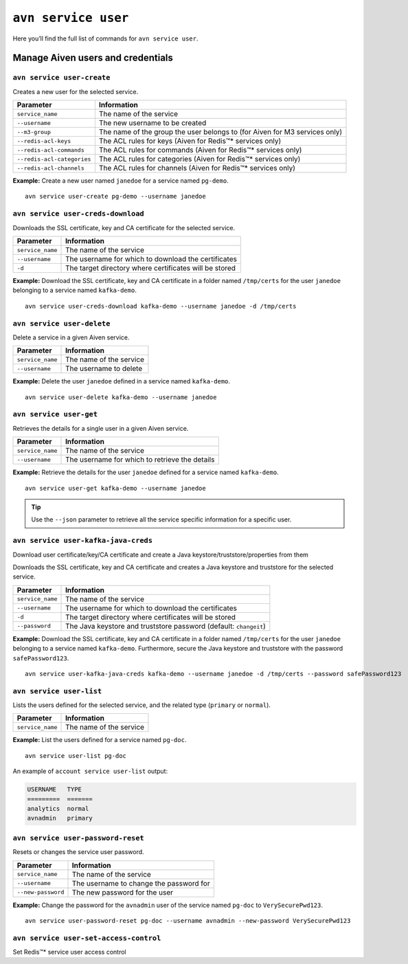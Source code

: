 ``avn service user``
==================================================

Here you’ll find the full list of commands for ``avn service user``.


Manage Aiven users and credentials
--------------------------------------------------------

.. _avn-service-user-create:

``avn service user-create``
'''''''''''''''''''''''''''''''''''''''''''''''''''''''''''''''''''''

Creates a new user for the selected service.

.. list-table::
  :header-rows: 1
  :align: left

  * - Parameter
    - Information
  * - ``service_name``
    - The name of the service
  * - ``--username``
    - The new username to be created
  * - ``--m3-group``
    - The name of the group the user belongs to (for Aiven for M3 services only)
  * - ``--redis-acl-keys``
    - The ACL rules for keys (Aiven for Redis™* services only)
  * - ``--redis-acl-commands``
    - The ACL rules for commands (Aiven for Redis™* services only)
  * - ``--redis-acl-categories``
    - The ACL rules for categories (Aiven for Redis™* services only)
  * - ``--redis-acl-channels``
    - The ACL rules for channels (Aiven for Redis™* services only)

**Example:** Create a new user named ``janedoe`` for a service named ``pg-demo``.

::

  avn service user-create pg-demo --username janedoe


.. _avn_service_user_creds_download:

``avn service user-creds-download``
'''''''''''''''''''''''''''''''''''''''''''''''''''''''''''''''''''''

Downloads the SSL certificate, key and CA certificate for the selected service.

.. list-table::
  :header-rows: 1
  :align: left

  * - Parameter
    - Information
  * - ``service_name``
    - The name of the service
  * - ``--username``
    - The username for which to download the certificates
  * - ``-d``
    - The target directory where certificates will be stored

**Example:** Download the SSL certificate, key and CA certificate in a folder named ``/tmp/certs`` for the user ``janedoe`` belonging to a service named ``kafka-demo``.

::

  avn service user-creds-download kafka-demo --username janedoe -d /tmp/certs

.. _avn-service-user-delete:

``avn service user-delete``
'''''''''''''''''''''''''''''''''''''''''''''''''''''''''''''''''''''

Delete a service in a given Aiven service.

.. list-table::
  :header-rows: 1
  :align: left

  * - Parameter
    - Information
  * - ``service_name``
    - The name of the service
  * - ``--username``
    - The username to delete

**Example:** Delete the user ``janedoe`` defined in a service named ``kafka-demo``.

::

  avn service user-delete kafka-demo --username janedoe

.. _avn-service-user-get:

``avn service user-get``
'''''''''''''''''''''''''''''''''''''''''''''''''''''''''''''''''''''

Retrieves the details for a single user in a given Aiven service.

.. list-table::
  :header-rows: 1
  :align: left

  * - Parameter
    - Information
  * - ``service_name``
    - The name of the service
  * - ``--username``
    - The username for which to retrieve the details

**Example:** Retrieve the details for the user ``janedoe`` defined for a service named ``kafka-demo``.

::

  avn service user-get kafka-demo --username janedoe

.. Tip::

    Use the ``--json`` parameter to retrieve all the service specific information for a specific user.

.. _avn_service_user_kafka_java_creds:

``avn service user-kafka-java-creds``
'''''''''''''''''''''''''''''''''''''''''''''''''''''''''''''''''''''

Download user certificate/key/CA certificate and create a Java keystore/truststore/properties from them 

Downloads the SSL certificate, key and CA certificate and creates a Java keystore and truststore for the selected service.

.. list-table::
  :header-rows: 1
  :align: left

  * - Parameter
    - Information
  * - ``service_name``
    - The name of the service
  * - ``--username``
    - The username for which to download the certificates
  * - ``-d``
    - The target directory where certificates will be stored
  * - ``--password``
    - The Java keystore and truststore password (default: ``changeit``)

**Example:** Download the SSL certificate, key and CA certificate in a folder named ``/tmp/certs`` for the user ``janedoe`` belonging to a service named ``kafka-demo``. Furthermore, secure the Java keystore and truststore with the password ``safePassword123``.

::

  avn service user-kafka-java-creds kafka-demo --username janedoe -d /tmp/certs --password safePassword123

.. _avn-service-user-list:

``avn service user-list``
'''''''''''''''''''''''''''''''''''''''''''''''''''''''''''''''''''''

Lists the users defined for the selected service, and the related type (``primary`` or ``normal``).

.. list-table::
  :header-rows: 1
  :align: left

  * - Parameter
    - Information
  * - ``service_name``
    - The name of the service

**Example:** List the users defined for a service named ``pg-doc``.

::

  avn service user-list pg-doc


An example of ``account service user-list`` output:

.. code:: text

    USERNAME   TYPE
    =========  =======
    analytics  normal
    avnadmin   primary

``avn service user-password-reset``
'''''''''''''''''''''''''''''''''''''''''''''''''''''''''''''''''''''

Resets or changes the service user password.

.. list-table::
  :header-rows: 1
  :align: left

  * - Parameter
    - Information
  * - ``service_name``
    - The name of the service
  * - ``--username``
    - The username to change the password for
  * - ``--new-password``
    - The new password for the user

**Example:** Change the password for the ``avnadmin`` user of the service named ``pg-doc`` to ``VerySecurePwd123``.

::

  avn service user-password-reset pg-doc --username avnadmin --new-password VerySecurePwd123


``avn service user-set-access-control``
'''''''''''''''''''''''''''''''''''''''''''''''''''''''''''''''''''''

Set Redis™* service user access control
